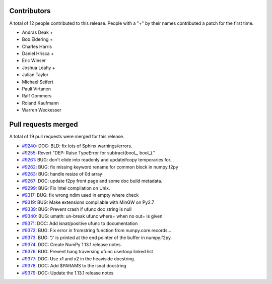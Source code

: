
Contributors
============

A total of 12 people contributed to this release.  People with a "+" by their
names contributed a patch for the first time.

* Andras Deak +
* Bob Eldering +
* Charles Harris
* Daniel Hrisca +
* Eric Wieser
* Joshua Leahy +
* Julian Taylor
* Michael Seifert
* Pauli Virtanen
* Ralf Gommers
* Roland Kaufmann
* Warren Weckesser

Pull requests merged
====================

A total of 19 pull requests were merged for this release.

* `#9240 <https://github.com/numpy/numpy/pull/9240>`__: DOC: BLD: fix lots of Sphinx warnings/errors.
* `#9255 <https://github.com/numpy/numpy/pull/9255>`__: Revert "DEP: Raise TypeError for subtract(bool_, bool_)."
* `#9261 <https://github.com/numpy/numpy/pull/9261>`__: BUG: don't elide into readonly and updateifcopy temporaries for...
* `#9262 <https://github.com/numpy/numpy/pull/9262>`__: BUG: fix missing keyword rename for common block in numpy.f2py
* `#9263 <https://github.com/numpy/numpy/pull/9263>`__: BUG: handle resize of 0d array
* `#9267 <https://github.com/numpy/numpy/pull/9267>`__: DOC: update f2py front page and some doc build metadata.
* `#9299 <https://github.com/numpy/numpy/pull/9299>`__: BUG: Fix Intel compilation on Unix.
* `#9317 <https://github.com/numpy/numpy/pull/9317>`__: BUG: fix wrong ndim used in empty where check
* `#9319 <https://github.com/numpy/numpy/pull/9319>`__: BUG: Make extensions compilable with MinGW on Py2.7
* `#9339 <https://github.com/numpy/numpy/pull/9339>`__: BUG: Prevent crash if ufunc doc string is null
* `#9340 <https://github.com/numpy/numpy/pull/9340>`__: BUG: umath: un-break ufunc where= when no out= is given
* `#9371 <https://github.com/numpy/numpy/pull/9371>`__: DOC: Add isnat/positive ufunc to documentation
* `#9372 <https://github.com/numpy/numpy/pull/9372>`__: BUG: Fix error in fromstring function from numpy.core.records...
* `#9373 <https://github.com/numpy/numpy/pull/9373>`__: BUG: ')' is printed at the end pointer of the buffer in numpy.f2py.
* `#9374 <https://github.com/numpy/numpy/pull/9374>`__: DOC: Create NumPy 1.13.1 release notes.
* `#9376 <https://github.com/numpy/numpy/pull/9376>`__: BUG: Prevent hang traversing ufunc userloop linked list
* `#9377 <https://github.com/numpy/numpy/pull/9377>`__: DOC: Use x1 and x2 in the heaviside docstring.
* `#9378 <https://github.com/numpy/numpy/pull/9378>`__: DOC: Add $PARAMS to the isnat docstring
* `#9379 <https://github.com/numpy/numpy/pull/9379>`__: DOC: Update the 1.13.1 release notes
